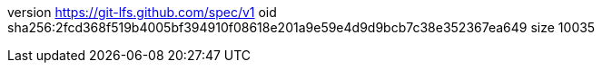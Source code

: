version https://git-lfs.github.com/spec/v1
oid sha256:2fcd368f519b4005bf394910f08618e201a9e59e4d9d9bcb7c38e352367ea649
size 10035

